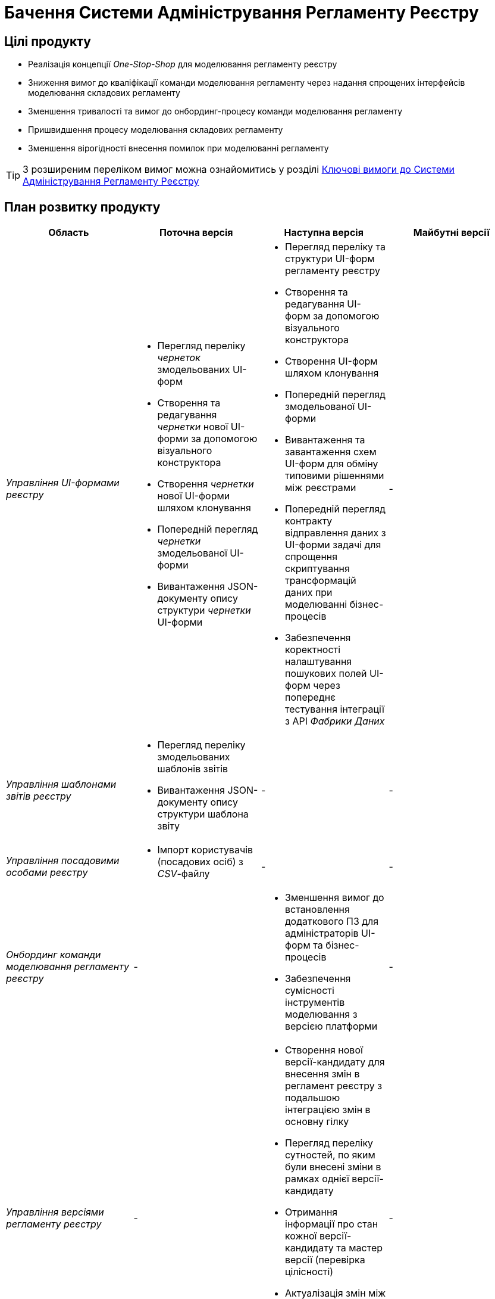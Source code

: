 = Бачення Системи Адміністрування Регламенту Реєстру

== Цілі продукту

- Реалізація концепції _One-Stop-Shop_ для моделювання регламенту реєстру
- Зниження вимог до кваліфікації команди моделювання регламенту через надання спрощених інтерфейсів моделювання складових регламенту
- Зменшення тривалості та вимог до онбординг-процесу команди моделювання регламенту
- Пришвидшення процесу моделювання складових регламенту
- Зменшення вірогідності внесення помилок при моделюванні регламенту

[TIP]
З розширеним переліком вимог можна ознайомитись у розділі xref:lowcode/admin-portal/admin-portal.adoc#_ключові_вимоги[Ключові вимоги до Системи Адміністрування Регламенту Реєстру]

== План розвитку продукту

|===
|Область|Поточна версія|Наступна версія|Майбутні версії

|_Управління UI-формами реєстру_
a|
- Перегляд переліку _чернеток_ змодельованих UI-форм
- Створення та редагування _чернетки_ нової UI-форми за допомогою візуального конструктора
- Створення _чернетки_ нової UI-форми шляхом клонування
- Попередній перегляд _чернетки_ змодельованої UI-форми
- Вивантаження JSON-документу опису структури _чернетки_ UI-форми
a|
- Перегляд переліку та структури UI-форм регламенту реєстру
- Створення та редагування UI-форм за допомогою візуального конструктора
- Створення UI-форм шляхом клонування
- Попередній перегляд змодельованої UI-форми
- Вивантаження та завантаження схем UI-форм для обміну типовими рішеннями між реєстрами
- Попередній перегляд контракту відправлення даних з UI-форми задачі для спрощення скриптування трансформацій даних при моделюванні бізнес-процесів
- Забезпечення коректності налаштування пошукових полей UI-форм через попереднє тестування інтеграції з API _Фабрики Даних_
|-

|_Управління шаблонами звітів реєстру_
a|
- Перегляд переліку змодельованих шаблонів звітів
- Вивантаження JSON-документу опису структури шаблона звіту
|-
|-

|_Управління посадовими особами реєстру_
a|- Імпорт користувачів (посадових осіб) з _CSV_-файлу
|-
|-

|_Онбординг команди моделювання регламенту реєстру_
|-
a|
- Зменшення вимог до встановлення додаткового ПЗ для адміністраторів UI-форм та бізнес-процесів
- Забезпечення сумісності інструментів моделювання з версією платформи
|-

|_Управління версіями регламенту реєстру_
|-
a|
- Створення нової версії-кандидату для внесення змін в регламент реєстру з подальшою інтеграцією змін в основну гілку
- Перегляд переліку сутностей, по яким були внесені зміни в рамках однієї версії-кандидату
- Отримання інформації про стан кожної версії-кандидату та мастер версії (перевірка цілісності)
- Актуалізація змін між мастер версією та версіями-кандидатами з відображенням інформації про конфліктуючі зміни між версіями.
|-

|_Контроль якості змін регламенту реєстру_
|-
a|- Автоматичне тестування регламенту на помилки
|-

|_Управління налаштуваннями реєстру_
|-
a|
- Налаштування назви реєстру
- Налаштування переліку заборонених доменів для використання у поштових адресах
- Налаштування адреси служби підтримки
|-

|_Управління бізнес-процесами реєстру_
|-
a|
- Перегляд переліку та моделей бізнес-процесів регламенту реєстру
- Створення та редагування бізнес-процесів за допомогою візуального конструктора
- Створення нових бізнес-процесів шляхом клонування
- Вивантаження та завантаження моделей бізнес-процесів для розповсюдження типових рішень
|-

|_Управління моделлю даних реєстру_
|-
a|- Перегляд переліку таблиць моделі даних реєстру та їх структур
|-

|===

== _Спрощення досвіду моделювання_

|===
|Область|Сценарій/Аспект адміністрування регламенту|Поточна версія|Наступна версія|Майбутні версії

.2+|_Онбординг команди моделювання регламенту реєстру_
|Зменшення вимог до встановлення додаткового ПЗ для адміністраторів UI-форм та бізнес-процесів
a|[red]#Початок робіт над регламентом форм та бізнес-процесів потребує встановлення локально:#

- _Git_
- _Atlassian Sourcetree_
- _Camunda Modeler_
- _Каталог типових розширень_
|[green]#Моделювання UI-форм / бізнес-процесів та застосування змін не потребують встановлення додаткового ПЗ та виконується виключно через єдиний інтерфейс адміністрування регламенту#
|-

|Забезпечення сумісності інструментів моделювання з версією платформи
|[red]#Відсутні механізми забезпечення сумісності _Camunda Modeler_ / _Каталогу типових розширень_ та Платформи#
|[green]#Моделювання бізнес-процесів не потребує встановлення / контролю версій додаткового ПЗ. Платформа надає інтерфейс моделювання з актуальним переліком типових розширень#
|-

.7+| Управління версіями регламенту реєстру
| Перегляд переліку версій регламенту реєстру по котрим ведеться розробка
| Перегляд переліку merge requests в gerrit
| Перегляд версій-кандидатів в admin-portal зі зручним переглядом автора змін та опису змін по кожній із версій
|-

| Створення нової версії регламенту реєстру
a|
- Перевірка цілісності основної версії регламенту реєстру в jenkins.
- Створення нового merge request в gerrit використовуючи _git client_
| Створення нової версії-кандидату використовуючи admin-portal
|-

| Внесення змін в інснуючу версію регламенту реєстру
a|
- Пошук потрібного merge request в gerrit орієнтуючись тільки на його назву.
- Клонування відповідної версії регламенту реєстру з gerrit merge request
- Збереження змін з використанням git клієнту
| Активація версії-кандидату з послідуючим внесенням змін
|-

| Перегляд переліку змінених сутностей, що були виконані в процесі роботи над версією-кандидатом
| Перегляд списку змінених файлів в gerrit. Підхід дає лише обмежену інформацію (детальну інформацію, опис) про сутності регламенту реєстру, що були змінені
| Перегляд переліку змінених сутностей в admin-portal з необхідною деталізацією по кожній із сутностей
|-

| Під час роботи над змінами в регламенті реєстру, розробник контролює працездатність внесених змін відносно стану регламенту в цілому
| Знаходження відповідного merge request в gerrit та постійне оновлення інформації про виконання тестів
| Інформація про цілісність змін відносно регламенту реєстру доступна в описі версії-кандидату
|-

| Отримання останніх змін з основної версії в версії зі змінами
| Виконання _git rebase_ операції користувачем локально в git репозиторії, або виконання rebase операції в графічному інтерфейсі gerrit.
| Оновлення змін відбувається автоматично (періодично) в admin-portal без участі користувача.
|-

| Отримання інформації про конфліктуючі зміни в версії регламенту реєстру
| Виконання _git rebase_ операції користувачем локально в git репозиторії, або виконання rebase операції в графічному інтерфейсі gerrit.
| Користувач бачить всі наявні конфлікти відносно мастер версії через admin-portal
|-

|_Контроль якості змін регламенту реєстру_
|Автоматичне тестування регламенту на помилки
|[yellow]#Перегляд результату тестування потребує використання службових інтерфейсів _Gerrit_ та _Jenkins_#
|[green]#Перегляд результату тестування запиту на внесення змін до регламенту доступний у інтерфейсі адміністрування.#

[yellow]#Для детального перегляду помилок потребує використання службового інтерфейсу _Jenkins_#
|-

.3+|_Управління налаштуваннями реєстру_
|Налаштування назви реєстру
|[red]#Відсутнє#
|[green]#Можливість управління через окремий розділ інтерфейсу адміністрування регламенту#
|-

|Налаштування переліку заборонених доменів для використання у поштових адресах
|[red]#Відсутнє#
|[green]#Можливість управління через окремий розділ інтерфейсу адміністрування регламенту#
|-

|Налаштування адреси служби підтримки
|[yellow]#Потребує зміни файлу з налаштуваннями регламенту та службових інструментів _Git_ та _Gerrit_ для застосування змін#
|[green]#Можливість управління через окремий розділ інтерфейсу адміністрування регламенту#
|-

.7+|_Управління UI-формами_
|Перегляд переліку та структури UI-форм регламенту реєстру
|[yellow]#Потребує використання службових інтерфейсів _Git_, _Gerrit_#
|[green]#Функція доступна через інтерфейс адміністрування регламенту#
|-

|Створення та редагування UI-форм за допомогою візуального конструктора
|[yellow]#Потребує використання службових інтерфейсів _Git_, _Gerrit_#
|[green]#Функція доступна через інтерфейс адміністрування регламенту#
|-

|Створення UI-форм шляхом клонування
|[yellow]#Потребує використання службових інтерфейсів _Git_, _Gerrit_#
|[green]#Функція доступна через інтерфейс адміністрування регламенту#
|-

|Попередній перегляд змодельованої UI-форми
|[yellow]#Потребує використання службових інтерфейсів _Git_, _Gerrit_#
|[green]#Функція доступна через інтерфейс адміністрування регламенту#
|-

|Вивантаження та завантаження схем UI-форм для обміну типовими рішеннями між реєстрами
|[yellow]#Потребує використання службових інструментів _Git_ та _Gerrit_ для застосування типових рішень у регламенті#
|[green]#Функції доступні через інтерфейс моделювання UI-форм#
|-

|Попередній перегляд контракту відправлення даних з UI-форми задачі для спрощення скриптування трансформацій даних при моделюванні бізнес-процесів
|[red]#Відсутній. Потребує специфічних знань принципів побудови запиту згідно визначеної структури UI-форми#
|[green]#Можливість перегляду структури запиту з даними доступна на екрані моделювання UI-форми#
|-

|Забезпечення коректності налаштування пошукових полей UI-форм через _попереднє_ тестування інтеграції з API _Фабрики Даних_
|[red]#Відсутнє. Можливе тестування тільки через кабінет користувача після публікації змін до регламенту#
|[green]#Перевірка коректності налаштувань підтримується на етапі моделювання UI-форми#
|-

.4+|_Управління бізнес-процесами реєстру_
|Перегляд переліку та моделей бізнес-процесів регламенту реєстру
|[yellow]#Потребує використання службових інтерфейсів _Git_, _Gerrit_ та _Camunda Modeler_#
|[green]#Функція доступна через інтерфейс адміністрування регламенту#
|-

|Створення та редагування бізнес-процесів за допомогою візуального конструктора
|[yellow]#Потребує використання службових інтерфейсів _Git_, _Gerrit_ та _Camunda Modeler_#
|[green]#Функція доступна через інтерфейс адміністрування регламенту#
|-

|Створення нових бізнес-процесів шляхом клонування
|[yellow]#Потребує використання службових інтерфейсів _Git_, _Gerrit_ та _Camunda Modeler_#
|[green]#Функція доступна через інтерфейс адміністрування регламенту#
|-

|Вивантаження та завантаження моделей бізнес-процесів для обміну типовими рішеннями між реєстрами
|[yellow]#Потребує використання службових інтерфейсів _Git_, _Gerrit_ та _Camunda Modeler_#
|[green]#Функції доступні через інтерфейс адміністрування регламенту#
|-

|_Управління моделлю даних реєстру_
|Перегляд переліку таблиць моделі даних реєстру та їх структур
|[yellow]#Необхідно використовувати окремий спеціалізований адміністративний інтерфейс _pgAdmin_#
|[green]#Інформація доступна через окремий розділ єдиного інтерфейсу адміністрування регламенту#
|-

|===